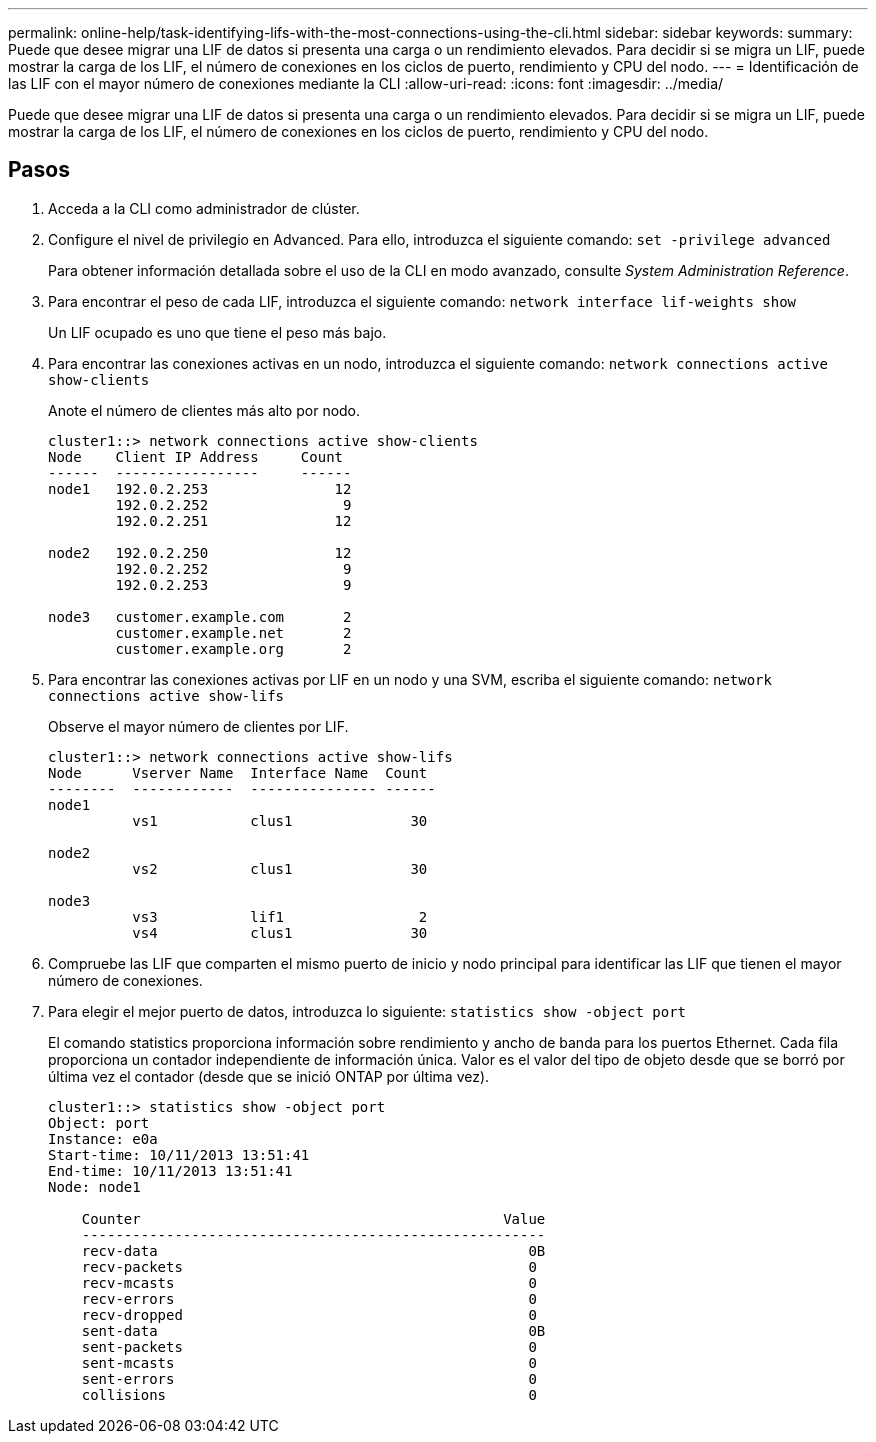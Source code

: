 ---
permalink: online-help/task-identifying-lifs-with-the-most-connections-using-the-cli.html 
sidebar: sidebar 
keywords:  
summary: Puede que desee migrar una LIF de datos si presenta una carga o un rendimiento elevados. Para decidir si se migra un LIF, puede mostrar la carga de los LIF, el número de conexiones en los ciclos de puerto, rendimiento y CPU del nodo. 
---
= Identificación de las LIF con el mayor número de conexiones mediante la CLI
:allow-uri-read: 
:icons: font
:imagesdir: ../media/


[role="lead"]
Puede que desee migrar una LIF de datos si presenta una carga o un rendimiento elevados. Para decidir si se migra un LIF, puede mostrar la carga de los LIF, el número de conexiones en los ciclos de puerto, rendimiento y CPU del nodo.



== Pasos

. Acceda a la CLI como administrador de clúster.
. Configure el nivel de privilegio en Advanced. Para ello, introduzca el siguiente comando: `set -privilege advanced`
+
Para obtener información detallada sobre el uso de la CLI en modo avanzado, consulte _System Administration Reference_.

. Para encontrar el peso de cada LIF, introduzca el siguiente comando: `network interface lif-weights show`
+
Un LIF ocupado es uno que tiene el peso más bajo.

. Para encontrar las conexiones activas en un nodo, introduzca el siguiente comando: `network connections active show-clients`
+
Anote el número de clientes más alto por nodo.

+
[listing]
----
cluster1::> network connections active show-clients
Node    Client IP Address     Count
------  -----------------     ------
node1   192.0.2.253               12
        192.0.2.252                9
        192.0.2.251               12

node2   192.0.2.250               12
        192.0.2.252                9
        192.0.2.253                9

node3   customer.example.com       2
        customer.example.net       2
        customer.example.org       2
----
. Para encontrar las conexiones activas por LIF en un nodo y una SVM, escriba el siguiente comando: `network connections active show-lifs`
+
Observe el mayor número de clientes por LIF.

+
[listing]
----
cluster1::> network connections active show-lifs
Node      Vserver Name  Interface Name  Count
--------  ------------  --------------- ------
node1
          vs1           clus1              30

node2
          vs2           clus1              30

node3
          vs3           lif1                2
          vs4           clus1              30
----
. Compruebe las LIF que comparten el mismo puerto de inicio y nodo principal para identificar las LIF que tienen el mayor número de conexiones.
. Para elegir el mejor puerto de datos, introduzca lo siguiente: `statistics show -object port`
+
El comando statistics proporciona información sobre rendimiento y ancho de banda para los puertos Ethernet. Cada fila proporciona un contador independiente de información única. Valor es el valor del tipo de objeto desde que se borró por última vez el contador (desde que se inició ONTAP por última vez).

+
[listing]
----
cluster1::> statistics show -object port
Object: port
Instance: e0a
Start-time: 10/11/2013 13:51:41
End-time: 10/11/2013 13:51:41
Node: node1

    Counter                                           Value
    -------------------------------------------------------
    recv-data                                            0B
    recv-packets                                         0
    recv-mcasts                                          0
    recv-errors                                          0
    recv-dropped                                         0
    sent-data                                            0B
    sent-packets                                         0
    sent-mcasts                                          0
    sent-errors                                          0
    collisions                                           0
----

